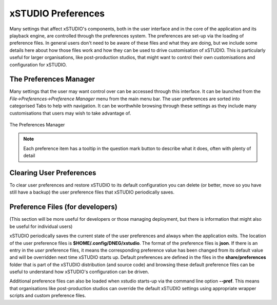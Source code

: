 .. _preferences:

###################
xSTUDIO Preferences
###################

Many settings that affect xSTUDIO's components, both in the user interface and in the core of the application and its playback engine, are controlled through the preferences system. The preferences are set-up via the loading of preference files. In general users don't need to be aware of these files and what they are doing, but we include some details here about how those files work and how they can be used to drive customisation of xSTUDIO. This is particularly useful for larger organisations, like post-production studios, that might want to control their own customisations and configuration for xSTUDIO.

The Preferences Manager
-----------------------

Many settings that the user may want control over can be accessed through this interface. It can be launched from the *File->Preferences->Preference Manager* menu from the main menu bar. The user preferences are sorted into categorised Tabs to help with navigation. It can be worthwhile browsing through these settings as they include many customisations that users may wish to take advantage of.

.. figure:: ../images/preferences-01.png
    :alt: The Preferences Manager
    :figclass: align-center
    :align: center
    :scale: 60 %

    The Preferences Manager

.. note::
    Each preference item has a tooltip in the question mark button to describe what it does, often with plenty of detail

Clearing User Preferences
-------------------------

To clear user preferences and restore xSTUDIO to its default configuration you can delete (or better, move so you have still have a backup) the user preference files that xSTUDIO periodically saves. 

.. code-block:: bash
    :caption: Clearing preferences on Linux, MacOS or Windows

    mv  $HOME/.config/DNEG/xstudio  $HOME/.config/DNEG/xstudio_safe


Preference Files (for developers)
---------------------------------

(This section will be more useful for developers or those managing deployment, but there is information that might also be useful for individual users)

xSTUDIO periodically saves the current state of the user preferences and always when the application exits. The location of the user preference files is **$HOME/.config/DNEG/xstudio**. The format of the preference files is **json**. If there is an entry in the *user* preference files, it means the corresponding preference value has been changed from its default value and will be overridden next time xSTUDIO starts up. Default preferences are defined in the files in the **share/preferences** folder that is part of the xSTUDIO distribution (and source code) and browsing these default preference files can be useful to understand how xSTUDIO's configuration can be driven.

Additional preference files can also be loaded when xstudio starts-up via the command line option **--pref**. This means that organisations like post-production studios can override the default xSTUDIO settings using appropriate wrapper scripts and custom preference files.


